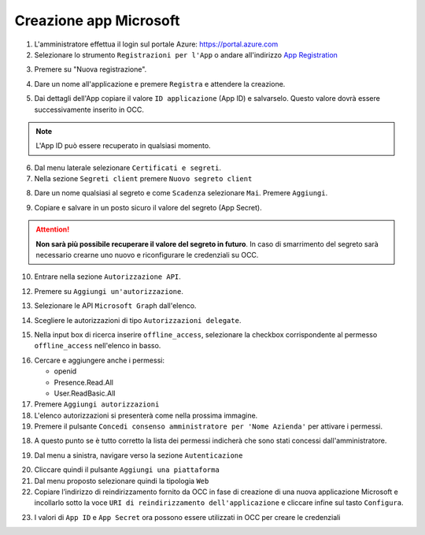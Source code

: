 =======================
Creazione app Microsoft
=======================

#. L'amministratore effettua il login sul portale Azure: https://portal.azure.com
#. Selezionare lo strumento ``Registrazioni per l'App`` o andare all'indirizzo `App Registration`_

|01-azure-portal|

3. Premere su "Nuova registrazione".

|02-new-registration|

4. Dare un nome all'applicazione e premere ``Registra`` e attendere la creazione.


|03-app-name|


5. Dai dettagli dell'App copiare il valore ``ID applicazione`` (App ID) e salvarselo. Questo valore dovrà essere successivamente inserito in OCC.

.. note:: L'App ID può essere recuperato in qualsiasi momento.

|04-app-id-save|


6. Dal menu laterale selezionare ``Certificati e segreti``.

7. Nella sezione ``Segreti client`` premere ``Nuovo segreto client``

|05-app-secret|

8. Dare un nome qualsiasi al segreto e come ``Scadenza`` selezionare ``Mai``. Premere ``Aggiungi``.

|06-app-secret-create|


9. Copiare e salvare in un posto sicuro il valore del segreto (App Secret). 

.. attention:: **Non sarà più possibile recuperare il valore del segreto in futuro**. In caso di smarrimento del segreto sarà necessario crearne uno nuovo e riconfigurare le credenziali su OCC.

|07-app-secret-save|



10. Entrare nella sezione ``Autorizzazione API``.

|08-app-authorization-enter|

12. Premere su ``Aggiungi un'autorizzazione``.

|09-app-authorization-add|

13. Selezionare le API ``Microsoft Graph`` dall'elenco.

|10-app-authorization-select-microsoft-graph|

14. Scegliere le autorizzazioni di tipo ``Autorizzazioni delegate``.

|11-app-authorization-select-delegated-permissions|

15. Nella input box di ricerca inserire ``offline_access``, selezionare la checkbox corrispondente al permesso ``offline_access`` nell'elenco in basso.

|12-app-authorization-offline_access|

16. Cercare e aggiungere anche i permessi:

    * openid
    * Presence.Read.All
    * User.ReadBasic.All


17. Premere ``Aggiungi autorizzazioni``

#. L'elenco autorizzazioni si presenterà come nella prossima immagine.
#. Premere il pulsante ``Concedi consenso amministratore per 'Nome Azienda'`` per attivare i permessi.

|13-app-authorization-list|

18. A questo punto se è tutto corretto la lista dei permessi indicherà che sono stati concessi dall'amministratore.

|14-app-authorization-list-ok|

19. Dal menu a sinistra, navigare verso la sezione ``Autenticazione``

|19-autenticazione|

20. Cliccare quindi il pulsante ``Aggiungi una piattaforma``
21. Dal menu proposto selezionare quindi la tipologia ``Web``
22. Copiare l’indirizzo di reindirizzamento fornito da OCC in fase di creazione di una nuova applicazione Microsoft e incollarlo sotto la voce ``URI di reindirizzamento dell'applicazione`` e cliccare infine sul tasto ``Configura``.

|22-callback-url|


23. I valori di ``App ID`` e ``App Secret`` ora possono essere utilizzati in OCC per creare le credenziali



.. _Microsoft Graph API: https://docs.microsoft.com/en-us/graph/overview?view=graph-rest-1.0

.. _App Registration: https://portal.azure.com/?l=it.it-it#blade/Microsoft_AAD_RegisteredApps/ApplicationsListBlade



.. |01-azure-portal| image:: /images/MicrosoftTeams/AppPermissions/01-azure-portal.png
.. |02-new-registration| image:: /images/MicrosoftTeams/AppPermissions/02-new-registration.png
.. |03-app-name| image:: /images/MicrosoftTeams/AppPermissions/03-app-name.png

.. |04-app-id-save| image:: /images/MicrosoftTeams/AppPermissions/04-app-id-save.png
.. |05-app-secret| image:: /images/MicrosoftTeams/AppPermissions/05-app-secret.png
.. |06-app-secret-create| image:: /images/MicrosoftTeams/AppPermissions/06-app-secret-create.png
.. |07-app-secret-save| image:: /images/MicrosoftTeams/AppPermissions/07-app-secret-save.png

.. |08-app-authorization-enter| image:: /images/MicrosoftTeams/AppPermissions/08-app-authorization-enter.png
.. |09-app-authorization-add| image:: /images/MicrosoftTeams/AppPermissions/09-app-authorization-add.png
.. |10-app-authorization-select-microsoft-graph| image:: /images/MicrosoftTeams/AppPermissions/10-app-authorization-select-microsoft-graph.png
.. |11-app-authorization-select-delegated-permissions| image:: /images/MicrosoftTeams/AppPermissions/11-app-authorization-select-delegated-permissions.png
.. |12-app-authorization-offline_access| image:: /images/MicrosoftTeams/AppPermissions/12-app-authorization-offline_access.png
.. |13-app-authorization-list| image:: /images/MicrosoftTeams/AppPermissions/13-app-authorization-list.png
.. |14-app-authorization-list-ok| image:: /images/MicrosoftTeams/AppPermissions/14-app-authorization-list-ok.png
.. |19-autenticazione| image:: /images/MicrosoftTeams/AppPermissions/19-autenticazione.png
.. |22-callback-url| image:: /images/MicrosoftTeams/AppPermissions/22-callback-url.gif








